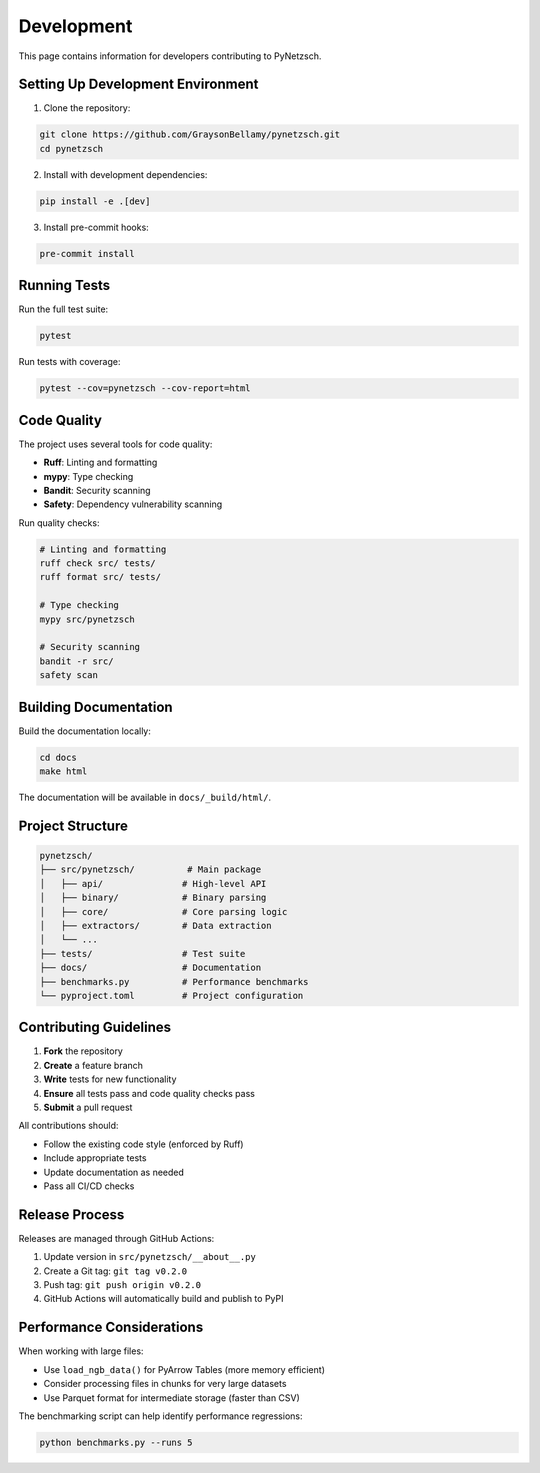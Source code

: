 Development
===========

This page contains information for developers contributing to PyNetzsch.

Setting Up Development Environment
----------------------------------

1. Clone the repository:

.. code-block:: bash

   git clone https://github.com/GraysonBellamy/pynetzsch.git
   cd pynetzsch

2. Install with development dependencies:

.. code-block:: bash

   pip install -e .[dev]

3. Install pre-commit hooks:

.. code-block:: bash

   pre-commit install

Running Tests
-------------

Run the full test suite:

.. code-block:: bash

   pytest

Run tests with coverage:

.. code-block:: bash

   pytest --cov=pynetzsch --cov-report=html

Code Quality
------------

The project uses several tools for code quality:

* **Ruff**: Linting and formatting
* **mypy**: Type checking
* **Bandit**: Security scanning
* **Safety**: Dependency vulnerability scanning

Run quality checks:

.. code-block:: bash

   # Linting and formatting
   ruff check src/ tests/
   ruff format src/ tests/

   # Type checking
   mypy src/pynetzsch

   # Security scanning
   bandit -r src/
   safety scan

Building Documentation
----------------------

Build the documentation locally:

.. code-block:: bash

   cd docs
   make html

The documentation will be available in ``docs/_build/html/``.

Project Structure
-----------------

.. code-block:: text

   pynetzsch/
   ├── src/pynetzsch/          # Main package
   │   ├── api/               # High-level API
   │   ├── binary/            # Binary parsing
   │   ├── core/              # Core parsing logic
   │   ├── extractors/        # Data extraction
   │   └── ...
   ├── tests/                 # Test suite
   ├── docs/                  # Documentation
   ├── benchmarks.py          # Performance benchmarks
   └── pyproject.toml         # Project configuration

Contributing Guidelines
-----------------------

1. **Fork** the repository
2. **Create** a feature branch
3. **Write** tests for new functionality
4. **Ensure** all tests pass and code quality checks pass
5. **Submit** a pull request

All contributions should:

* Follow the existing code style (enforced by Ruff)
* Include appropriate tests
* Update documentation as needed
* Pass all CI/CD checks

Release Process
---------------

Releases are managed through GitHub Actions:

1. Update version in ``src/pynetzsch/__about__.py``
2. Create a Git tag: ``git tag v0.2.0``
3. Push tag: ``git push origin v0.2.0``
4. GitHub Actions will automatically build and publish to PyPI

Performance Considerations
--------------------------

When working with large files:

* Use ``load_ngb_data()`` for PyArrow Tables (more memory efficient)
* Consider processing files in chunks for very large datasets
* Use Parquet format for intermediate storage (faster than CSV)

The benchmarking script can help identify performance regressions:

.. code-block:: bash

   python benchmarks.py --runs 5
